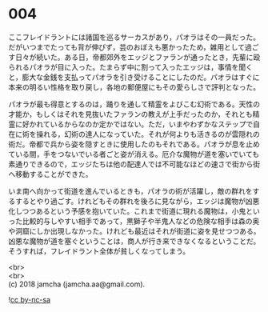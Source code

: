 #+OPTIONS: toc:nil
#+OPTIONS: \n:t

* 004

  ここフレイドラントには諸国を巡るサーカスがあり，パオラはその一員だった。だがいつまでたっても背が伸びず，芸のおぼえも悪かったため，雑用として過ごす日々が続いた。ある日，帝都郊外をエッジとファランが通ったとき，先輩に殴られるパオラが目に入った。たまらず中に割って入ったエッジは，事情を聞くと，膨大な金銭を支払ってパオラを引き受けることにしたのだ。パオラはすぐに本来の明るい性格を取り戻し，各地の郵便屋にもその愛らしさで評判となった。

  パオラが最も得意とするのは，踊りを通して精霊をよびこむ幻術である。天性の才能か，もしくはそれを見抜いたファランの教えが上手だったのか，それとも精霊に好かれているからなのか定かではない。ただ，いまやわずかなステップで自在に術を操れる，幻術の達人になっていた。それが何よりも活きるのが雲隠れの術だ。帝都で兵から姿を隠すときに使用したのもそれである。パオラが息を止めている間，手をつないでいる者ごと姿が消える。厄介な魔物が道を塞いでいても素通りできるので，エッジたちは他の配達人では不可能なほどの速さで街から街へ移動することができた。

  いま南へ向かって街道を進んでいるときも，パオラの術が活躍し，敵の群れをするするとやり過ごす。けれどもその群れを後ろに見ながら，エッジは魔物が凶悪化しつつあるという予感を抱いていた。これまで街道に現れる魔物は，小鬼といった比較的与しやすい相手であって，黒獅子や半鬼人などの危険な相手は森の奥や洞窟にしか出現しなかった。けれども最近はそれが街道に姿を見せつつある。凶悪な魔物が道を塞ぐということは，商人が行き来できなくなるということだ。そうすれば，フレイドラント全体が貧しくなってしまう。

  <br>
  <br>
  (c) 2018 jamcha (jamcha.aa@gmail.com).

  ![[http://i.creativecommons.org/l/by-nc-sa/4.0/88x31.png][cc by-nc-sa]]
